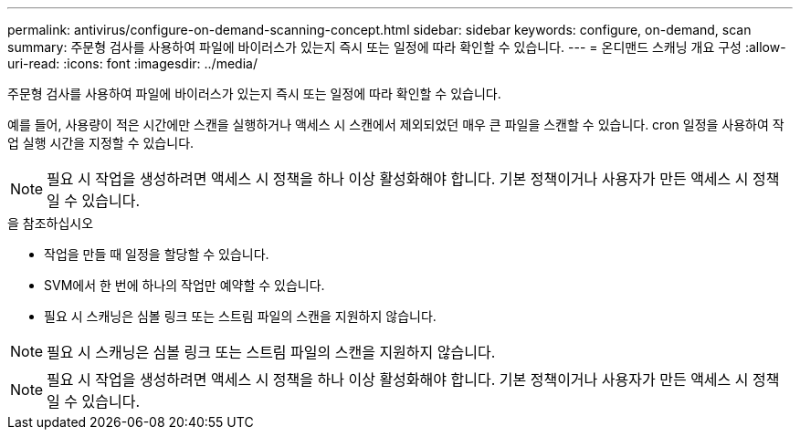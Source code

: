 ---
permalink: antivirus/configure-on-demand-scanning-concept.html 
sidebar: sidebar 
keywords: configure, on-demand, scan 
summary: 주문형 검사를 사용하여 파일에 바이러스가 있는지 즉시 또는 일정에 따라 확인할 수 있습니다. 
---
= 온디맨드 스캐닝 개요 구성
:allow-uri-read: 
:icons: font
:imagesdir: ../media/


[role="lead"]
주문형 검사를 사용하여 파일에 바이러스가 있는지 즉시 또는 일정에 따라 확인할 수 있습니다.

예를 들어, 사용량이 적은 시간에만 스캔을 실행하거나 액세스 시 스캔에서 제외되었던 매우 큰 파일을 스캔할 수 있습니다. cron 일정을 사용하여 작업 실행 시간을 지정할 수 있습니다.


NOTE: 필요 시 작업을 생성하려면 액세스 시 정책을 하나 이상 활성화해야 합니다. 기본 정책이거나 사용자가 만든 액세스 시 정책일 수 있습니다.

.을 참조하십시오
* 작업을 만들 때 일정을 할당할 수 있습니다.
* SVM에서 한 번에 하나의 작업만 예약할 수 있습니다.
* 필요 시 스캐닝은 심볼 링크 또는 스트림 파일의 스캔을 지원하지 않습니다.



NOTE: 필요 시 스캐닝은 심볼 링크 또는 스트림 파일의 스캔을 지원하지 않습니다.


NOTE: 필요 시 작업을 생성하려면 액세스 시 정책을 하나 이상 활성화해야 합니다. 기본 정책이거나 사용자가 만든 액세스 시 정책일 수 있습니다.
